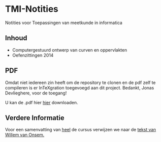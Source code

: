 * TMI-Notities
Notities voor Toepassingen van meetkunde in informatica
** Inhoud
   - Computergestuurd ontwerp van curven en oppervlakten
   - Oefenzittingen 2014
** PDF
   Omdat niet iedereen zin heeft om de repository te clonen en de pdf zelf te compileren is er InTeXgration toegevoegd aan dit project.
   Bedankt, Jonas Devlieghere, voor de toegang!

   U kan de .pdf hier [[http://intexration.jonasdevlieghere.com:8000/pdf/NorfairKing/TMI-Notities/computergesteund_ontwerp_van_curven_en_oppervlakken][hier]] downloaden.
** Verdere Informatie
   Voor een samenvatting van _heel_ de cursus verwijzen we naar de [[http://www.scribd.com/doc/87272338/Samenvatting-Toepassingen-van-de-Meetkunde-in-de-Informatica][tekst van Willem van Onsem.]]
